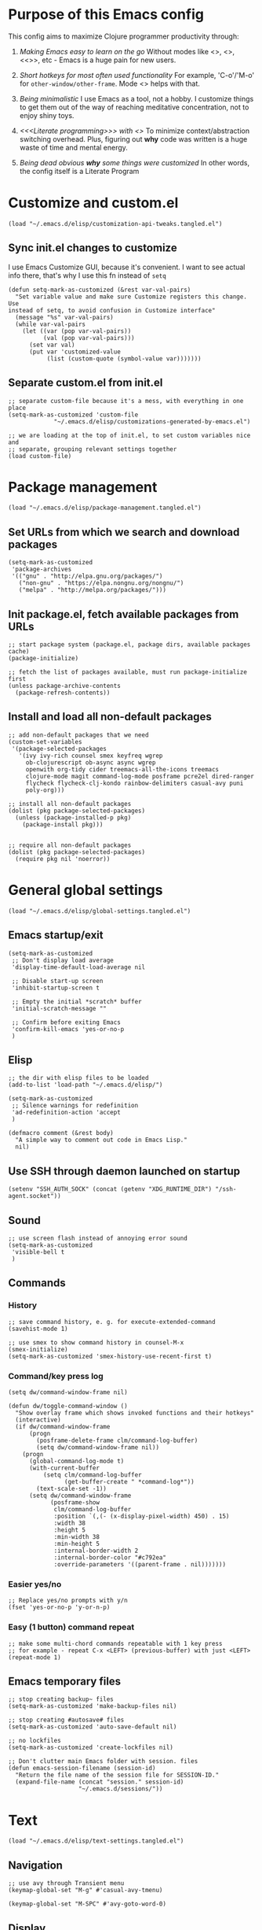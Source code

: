 :PROPERTIES:
:header-args: :comments both :noweb yes :mkdirp yes
:END:

* Purpose of this Emacs config
This config aims to maximize Clojure programmer productivity through:

1. /Making Emacs easy to learn on the go/
   Without modes like <<<which-key>>>, <<<command-log>>>, <<<<ivy>>>>, etc -
   Emacs is a huge pain for new users.

2. /Short hotkeys for most often used functionality/
   For example, 'C-o'/'M-o' for ~other-window/other-frame~. Mode <<<keyfreq>>>
   helps with that.

3. /Being minimalistic/
   I use Emacs as a tool, not a hobby. I customize things to get them out of
   the way of reaching meditative concentration, not to enjoy shiny toys.

4. /<<<Literate programming>>> with <<<polymode>>>/
   To minimize context/abstraction switching overhead. Plus, figuring out
   *why* code was written is a huge waste of time and mental energy.

5. /Being dead obvious *why* some things were customized/
   In other words, the config itself is a Literate Program


* Customize and custom.el
#+begin_src elisp :tangle ./init.el
  (load "~/.emacs.d/elisp/customization-api-tweaks.tangled.el")
#+end_src

** Sync init.el changes to customize
I use Emacs Customize GUI, because it's convenient. I want to see actual info
there, that's why I use this fn instead of ~setq~

#+begin_src elisp :tangle ~/.emacs.d/elisp/customization-api-tweaks.tangled.el
(defun setq-mark-as-customized (&rest var-val-pairs)
  "Set variable value and make sure Customize registers this change. Use
instead of setq, to avoid confusion in Customize interface"
  (message "%s" var-val-pairs)
  (while var-val-pairs
    (let ((var (pop var-val-pairs))
          (val (pop var-val-pairs)))
      (set var val)
      (put var 'customized-value
           (list (custom-quote (symbol-value var)))))))
#+end_src

** Separate custom.el from init.el
#+begin_src elisp :tangle ~/.emacs.d/elisp/customization-api-tweaks.tangled.el
;; separate custom-file because it's a mess, with everything in one place
(setq-mark-as-customized 'custom-file
			 "~/.emacs.d/elisp/customizations-generated-by-emacs.el")

;; we are loading at the top of init.el, to set custom variables nice and
;; separate, grouping relevant settings together
(load custom-file)
#+end_src


* Package management
#+begin_src elisp :tangle ./init.el
(load "~/.emacs.d/elisp/package-management.tangled.el")
#+end_src

** Set URLs from which we search and download packages
#+begin_src elisp :tangle ~/.emacs.d/elisp/package-management.tangled.el
(setq-mark-as-customized
 'package-archives
 '(("gnu" . "http://elpa.gnu.org/packages/")
   ("non-gnu" . "https://elpa.nongnu.org/nongnu/")
   ("melpa" . "http://melpa.org/packages/")))
#+end_src

** Init package.el, fetch available packages from URLs
#+begin_src elisp :tangle ~/.emacs.d/elisp/package-management.tangled.el
;; start package system (package.el, package dirs, available packages cache)
(package-initialize)

;; fetch the list of packages available, must run package-initialize first
(unless package-archive-contents
  (package-refresh-contents))
#+end_src

** Install and load all non-default packages
#+begin_src elisp :tangle ~/.emacs.d/elisp/package-management.tangled.el
;; add non-default packages that we need
(custom-set-variables
 '(package-selected-packages
   '(ivy ivy-rich counsel smex keyfreq wgrep
     ob-clojurescript ob-async async wgrep
     openwith org-tidy cider treemacs-all-the-icons treemacs
     clojure-mode magit command-log-mode posframe pcre2el dired-ranger
     flycheck flycheck-clj-kondo rainbow-delimiters casual-avy puni
     poly-org)))

;; install all non-default packages
(dolist (pkg package-selected-packages)
  (unless (package-installed-p pkg)
    (package-install pkg)))


;; require all non-default packages
(dolist (pkg package-selected-packages)
  (require pkg nil 'noerror))
#+end_src


* General global settings
#+begin_src elisp :tangle ./init.el
(load "~/.emacs.d/elisp/global-settings.tangled.el")
#+end_src

** Emacs startup/exit
#+begin_src elisp :tangle ~/.emacs.d/elisp/global-settings.tangled.el
(setq-mark-as-customized
 ;; Don't display load average
 'display-time-default-load-average nil

 ;; Disable start-up screen
 'inhibit-startup-screen t

 ;; Empty the initial *scratch* buffer
 'initial-scratch-message ""

 ;; Confirm before exiting Emacs
 'confirm-kill-emacs 'yes-or-no-p
 )
#+end_src

** Elisp
#+begin_src elisp :tangle ~/.emacs.d/elisp/global-settings.tangled.el
;; the dir with elisp files to be loaded
(add-to-list 'load-path "~/.emacs.d/elisp/")

(setq-mark-as-customized
 ;; Silence warnings for redefinition
 'ad-redefinition-action 'accept
 )

(defmacro comment (&rest body)
  "A simple way to comment out code in Emacs Lisp."
  nil)
#+end_src

** Use SSH through daemon launched on startup
#+begin_src elisp :tangle ~/.emacs.d/elisp/global-settings.tangled.el
(setenv "SSH_AUTH_SOCK" (concat (getenv "XDG_RUNTIME_DIR") "/ssh-agent.socket"))
#+end_src

** Sound
#+begin_src elisp :tangle ~/.emacs.d/elisp/global-settings.tangled.el
;; use screen flash instead of annoying error sound
(setq-mark-as-customized
 'visible-bell t
 )
#+end_src

** Commands
*** History
#+begin_src elisp :tangle ~/.emacs.d/elisp/global-settings.tangled.el
;; save command history, e. g. for execute-extended-command
(savehist-mode 1)

;; use smex to show command history in counsel-M-x
(smex-initialize)
(setq-mark-as-customized 'smex-history-use-recent-first t)
#+end_src

*** Command/key press log
#+begin_src elisp :tangle ~/.emacs.d/elisp/global-settings.tangled.el
(setq dw/command-window-frame nil)

(defun dw/toggle-command-window ()
  "Show overlay frame which shows invoked functions and their hotkeys"
  (interactive)
  (if dw/command-window-frame
      (progn
        (posframe-delete-frame clm/command-log-buffer)
        (setq dw/command-window-frame nil))
    (progn
      (global-command-log-mode t)
      (with-current-buffer
          (setq clm/command-log-buffer
                (get-buffer-create " *command-log*"))
        (text-scale-set -1))
      (setq dw/command-window-frame
            (posframe-show
             clm/command-log-buffer
             :position `(,(- (x-display-pixel-width) 450) . 15)
             :width 38
             :height 5
             :min-width 38
             :min-height 5
             :internal-border-width 2
             :internal-border-color "#c792ea"
             :override-parameters '((parent-frame . nil)))))))
#+end_src

*** Easier yes/no
#+begin_src elisp :tangle ~/.emacs.d/elisp/global-settings.tangled.el
;; Replace yes/no prompts with y/n
(fset 'yes-or-no-p 'y-or-n-p)
#+end_src

*** Easy (1 button) command repeat
#+begin_src elisp :tangle ~/.emacs.d/elisp/global-settings.tangled.el
;; make some multi-chord commands repeatable with 1 key press
;; for example - repeat C-x <LEFT> (previous-buffer) with just <LEFT>
(repeat-mode 1)
#+end_src
** Emacs temporary files
#+begin_src elisp :tangle ~/.emacs.d/elisp/global-settings.tangled.el
;; stop creating backup~ files
(setq-mark-as-customized 'make-backup-files nil)

;; stop creating #autosave# files
(setq-mark-as-customized 'auto-save-default nil)

;; no lockfiles
(setq-mark-as-customized 'create-lockfiles nil)

;; Don't clutter main Emacs folder with session. files
(defun emacs-session-filename (session-id)
  "Return the file name of the session file for SESSION-ID."
  (expand-file-name (concat "session." session-id)
                    "~/.emacs.d/sessions/"))
#+end_src


* Text
#+begin_src elisp :tangle ./init.el
(load "~/.emacs.d/elisp/text-settings.tangled.el")
#+end_src

** Navigation
#+begin_src elisp :tangle ~/.emacs.d/elisp/text-settings.tangled.el
;; use avy through Transient menu
(keymap-global-set "M-g" #'casual-avy-tmenu)

(keymap-global-set "M-SPC" #'avy-goto-word-0)
#+end_src

** Display
#+begin_src elisp :tangle ~/.emacs.d/elisp/text-settings.tangled.el
;; blinking cursor is annoying
(blink-cursor-mode -1)


;; Default to utf-8 encoding
(set-default-coding-systems 'utf-8)

(setq-mark-as-customized
 ;; to see when a line is longer than 80 symbols
 'display-fill-column-indicator-column 80

 ;; set width for automatic line breaks
 'fill-column 80

 ;; Add left and right margins
 'left-margin-width 1 'right-margin-width 1

 ;; don't display line numbers at their beginning
 ;; 'display-line-numbers-type nil

 ;; show column number in minibuffer
 'column-number-mode t

 ;; Display trailing whitespaces
 'show-trailing-whitespace nil

 ;; Set width for tabs
 'tab-width 4

 ;; Stretch cursor to the glyph width
 'x-stretch-cursor t
 )

(global-display-fill-column-indicator-mode t)
#+end_src

(display-line-numbers-type 1)

** Editing
#+begin_src elisp :tangle ~/.emacs.d/elisp/text-settings.tangled.el
;; make undo hotkey familiar
(global-set-key (kbd "C-z") 'undo)

(setq-mark-as-customized

 ;; Stop using tabs to indent
 'indent-tabs-mode nil

 ;; End a sentence after a dot and a space
 'sentence-end-double-space nil
 )

;; delete all trailing whitespace
(add-hook 'before-save-hook 'delete-trailing-whitespace)
#+end_src

*** Copy/paste
#+begin_src elisp :tangle ~/.emacs.d/elisp/text-settings.tangled.el
;; delete active region on yanking (paste)
(delete-selection-mode 1)

(setq-mark-as-customized
 ;; save kill-ring between emacs session, up to 20 entries
 'savehist-additional-variables '(kill-ring)
 'kill-ring-max 20

 ;; saves OS clipboard content before kill, to prevent overwriting it
 'save-interprogram-paste-before-kill t

 ;; sync system's and Emacs' clipboard
 'select-enable-clipboard t

 ;; Yank at point rather than pointer
 'mouse-yank-at-point t
 )
#+end_src

** Syncing with filesystem (reverting)
#+begin_src elisp :tangle ~/.emacs.d/elisp/text-settings.tangled.el
;; The auto-revert setting is enabled because tangle / detangle for literate
;; programming will change contents of files. If the file is open in a buffer,
;; I want it to automatically show the change without asking me every time.
(global-auto-revert-mode t)
#+end_src


* Frame/window/buffer configuration
#+begin_src elisp :tangle ./init.el
(load "~/.emacs.d/elisp/frame-window-buffer-settings.tangled.el")
#+end_src

** Display
*** Hide
#+begin_src elisp :tangle ~/.emacs.d/elisp/frame-window-buffer-settings.tangled.el
;; hide useless title bar, but allow resizing
(add-to-list 'default-frame-alist '(undecorated . t))
(add-to-list 'default-frame-alist '(drag-internal-border . 1))
(add-to-list 'default-frame-alist '(internal-border-width . 5))

;; I don't use toolbar
(tool-bar-mode 0)

(setq-mark-as-customized
 ;; don't display time in frames
 'display-time-mode 0

 ;; don't use sRGB colors
 'ns-use-srgb-colorspace nil
 )
#+end_src

*** Splitting/resizing
#+begin_src elisp :tangle ~/.emacs.d/elisp/frame-window-buffer-settings.tangled.el
(setq-mark-as-customized
 ;; Disable vertical window splitting
 'split-height-threshold nil

 ;; Disable horizontal window splitting
 'split-width-threshold 1

 ;; Resize windows proportionally
 'window-combination-resize t
 )
#+end_src

*** Creating buffers and choosing how to display them
#+begin_src elisp :tangle ~/.emacs.d/elisp/frame-window-buffer-settings.tangled.el
(custom-set-variables
 '(winner-mode t))

(defun my/switch-buffer-here ()
  "Switch buffer in the current window, ignoring `display-buffer-alist`."
  (interactive)
  (let ((display-buffer-alist nil)) ;; Temporarily disable display-buffer-alist
    (call-interactively 'switch-to-buffer)))

(global-set-key (kbd "C-x b") #'my/switch-buffer-here)

(setq-mark-as-customized
 ;; Uniquify buffer names
 'uniquify-buffer-name-style 'forward

 ;; Focus new help windows when opened
 'help-window-select t

 ;; don't open new buffers when navigating dirs in dired
 'dired-kill-when-opening-new-dired-buffer t

 'display-buffer-alist
 '(
   ;; treemacs is a file navigator, typically glued to the left screen side
   ("\\*Treemacs-.*?" (display-buffer-in-direction) (direction . left))

   ;; Org Src buffers should pop up in the same window
   ("\\*Org Src.*\\*"
    (display-buffer-same-window
     display-buffer-use-least-recent-window))

   ;; open cider-test-report in another window, to keep the relevant tests open
   ("\\*cider-test-report\\*"
    (display-buffer-use-least-recent-window)
    (inhibit-switch-frame . t))

   ;; open cider-error in the same window, to keep the relevant code open
   ("\\*cider-error\\*"
    (display-buffer-same-window)
    (inhibit-same-window . nil)
    (inhibit-switch-frame . t))

   ;; open *Help* buffers in another window
   ("\\*Help\\*"
    (display-buffer-use-least-recent-window)
    (inhibit-same-window . t))

   ;; without this, transient buffer breaks window layout
   ;; it happens because of conflicts with lower settings
   (".*transient.*"
    (display-buffer-in-side-window)
    (side . bottom)
    (inhibit-same-window . t)
    (window-parameters (no-other-window . t)))

   ;; open search matches from ivy-occur buffer in another window
   ((major-mode . ivy-occur-grep-mode)
    (display-buffer-use-least-recent-window)
    (inhibit-same-window . t)
    (inhibit-switch-frame . t))

   ;; open scratch buffers in selected frame, existing windows
   ("\\*.*\\*"
    (display-buffer-same-window
     display-buffer-use-some-window)
    (inhibit-same-window . nil)
    (inhibit-switch-frame . t))

   ((major-mode . dired-mode)
    (display-buffer-same-window
     display-buffer-reuse-window
     display-buffer-use-least-recent-window)
    (inhibit-same-window . nil))

   ;; do not switch windows in org-mode, e. g. for org-mark-ring-goto
   ((major-mode . org-mode)
    (display-buffer-same-window
     display-buffer-reuse-window
     display-buffer-use-least-recent-window)
    (inhibit-same-window . nil))

   ;; do not switch windows when opening source-files
   ((major-mode . clojure-mode)
    (display-buffer-same-window
     display-buffer-reuse-window
     display-buffer-use-least-recent-window)
    (inhibit-same-window . nil))

   ;; open Cider REPL in the same window and frame
   ((major-mode . cider-repl-mode)
    (display-buffer-same-window
     display-buffer-reuse-window
     display-buffer-use-least-recent-window)
    (inhibit-same-window . nil)
    (inhibit-switch-frame . t))

   ;; prevent all other buffers from opening new windows and switching frames
   (".*"
    (display-buffer-use-least-recent-window
     display-buffer-some-window)
    (inhibit-same-window . nil)
    (inhibit-switch-frame . t))
   )
 )
#+end_src

** Scrolling
#+begin_src elisp :tangle ~/.emacs.d/elisp/frame-window-buffer-settings.tangled.el
(scroll-bar-mode 1) ;; enable vertical scroll bars
(horizontal-scroll-bar-mode 1) ;; enable horizontal scroll bars

(setq-mark-as-customized
 ;; Lighten vertical scroll
 'auto-window-vscroll nil

 'scroll-step 1
 'scroll-conservatively 10000
 )
#+end_src

** Save/load frame configuration on exit/start
#+begin_src elisp :tangle ~/.emacs.d/elisp/frame-window-buffer-settings.tangled.el
(desktop-save-mode t)
#+end_src

** Navigation
#+begin_src elisp :tangle ~/.emacs.d/elisp/frame-window-buffer-settings.tangled.el
(global-set-key (kbd "C-o") 'other-window)
(define-key dired-mode-map (kbd "C-o") 'other-window)
(define-key ivy-occur-mode-map (kbd "C-o") 'other-window)
(define-key ivy-occur-grep-mode-map (kbd "C-o") 'other-window)
(global-set-key (kbd "M-o") 'other-frame)
(global-set-key (kbd "C-S-b") 'treemacs)
(global-set-key (kbd "C-x w") 'bury-buffer)

(defun modi/multi-pop-to-mark (orig-fun &rest args)
  "Call ORIG-FUN until the cursor moves.
Try the repeated popping up to 10 times."
  (let ((p (point)))
    (dotimes (i 10)
      (when (= p (point))
        (apply orig-fun args)))))
(advice-add 'pop-to-mark-command :around
            #'modi/multi-pop-to-mark)

(setq set-mark-command-repeat-pop t)
#+end_src


* Command/code completion
#+begin_src elisp :tangle ./init.el
(load "~/.emacs.d/elisp/command-and-code-completion.tangled.el")
#+end_src

** which-key mode
Shows completion options, after you start pressing hotkeys

#+begin_src elisp :tangle ~/.emacs.d/elisp/command-and-code-completion.tangled.el
(which-key-mode 1)
#+end_src

** keyfreq mode
Records how much times a command was used. Useful for optimizing hotkeys

#+begin_src elisp :tangle ~/.emacs.d/elisp/command-and-code-completion.tangled.el
(keyfreq-mode 1)
(keyfreq-autosave-mode 1)

(setq-mark-as-customized
 'keyfreq-excluded-commands
 '(self-insert-command
   forward-char
   backward-char
   previous-line
   next-line))
#+end_src

** Enable ivy and counsel modes
#+begin_src elisp :tangle ~/.emacs.d/elisp/command-and-code-completion.tangled.el
;; use Ivy + Counsel + Swiper for better completion/search
;; settings taken from here https://github.com/abo-abo/swiper
(ivy-mode)
(ivy-rich-mode)
(counsel-mode)
(setq-mark-as-customized 'ivy-use-virtual-buffers t)
(setq-mark-as-customized 'enable-recursive-minibuffers t)
#+end_src

*** Disable icomplete mode when calling ivy-read, to fix a conflict
#+begin_src elisp :tangle ~/.emacs.d/elisp/command-and-code-completion.tangled.el
;; disable icomplete to fix error:
;; Error in post-command-hook (icomplete-post-command-hook):
;; (wrong-number-of-arguments #<subr counsel-ag-function> 3)
(defun ivy-icomplete (f &rest r)
  (icomplete-mode -1)
  (unwind-protect
      (apply f r)
    (icomplete-mode 1)))

(advice-add 'ivy-read :around #'ivy-icomplete)
#+end_src

*** Fix counsel-rg not displaying errors properly
#+begin_src elisp :tangle ~/.emacs.d/elisp/command-and-code-completion.tangled.el
(with-eval-after-load 'counsel
  (advice-add
   'counsel-rg
   :around
   (lambda (func &rest args)
     (cl-flet ((filter-func (code) (if (= code 2) 0 code)))
       (unwind-protect
           (progn (advice-add 'process-exit-status :filter-return #'filter-func)
                  (apply func args))
         (advice-remove 'process-exit-status #'filter-func))))))
#+end_src

** Customize ivy matching behavior
#+begin_src elisp :tangle ~/.emacs.d/elisp/command-and-code-completion.tangled.el
;; Enable orderless matching for execute-extended-command
(setq-mark-as-customized 'ivy-re-builders-alist
                         '((counsel-M-x . ivy--regex-ignore-order)
                           (t . ivy--regex-plus)))

;; Drop beginning-of-string anchor ^ from execute-extended-command
(with-eval-after-load 'ivy
  (setcdr (assoc 'counsel-M-x ivy-initial-inputs-alist) ""))

;; allow selecting the prompt itself as command candidate
(setq-mark-as-customized 'ivy-use-selectable-prompt t)
#+end_src

** Add commands for searching the current symbol under cursor
#+begin_src elisp :tangle ~/.emacs.d/elisp/command-and-code-completion.tangled.el
(defun regex-fn-ivy-thing-at-point (regex-fn)
  "Run `counsel-git-grep` with ivy-thing-at-point as the initial input."
  (interactive)
  (let ((thing (ivy-thing-at-point)))
    (when (use-region-p)
      (deactivate-mark))
    (funcall regex-fn (regexp-quote thing))))

(defun counsel-git-grep-ivy-thing-at-point ()
  (interactive)
  (regex-fn-ivy-thing-at-point 'counsel-git-grep))

(defun counsel-rg-ivy-thing-at-point ()
  (interactive)
  (regex-fn-ivy-thing-at-point 'counsel-rg))
#+end_src

** Configure ivy and counsel hotkeys
#+begin_src elisp :tangle ~/.emacs.d/elisp/command-and-code-completion.tangled.el
;; some of those hotkeys are redundant because of counsel-mode
;; but I'm not sure which I can drop, and to lazy to check one-by-one
(global-set-key (kbd "C-s") 'swiper)
(global-set-key (kbd "C-c C-r") 'ivy-resume)
(global-set-key (kbd "<f6>") 'ivy-resume)
(global-set-key (kbd "M-x") 'counsel-M-x)
(global-set-key (kbd "C-x C-f") 'counsel-find-file)
(global-set-key (kbd "<f1> f") 'counsel-describe-function)
(global-set-key (kbd "<f1> v") 'counsel-describe-variable)
(global-set-key (kbd "<f1> o") 'counsel-describe-symbol)
(global-set-key (kbd "<f1> l") 'counsel-find-library)
(global-set-key (kbd "<f2> i") 'counsel-info-lookup-symbol)
(global-set-key (kbd "<f2> u") 'counsel-unicode-char)
(global-set-key (kbd "C-c g") 'counsel-git)
(global-set-key (kbd "C-c J") 'counsel-git-grep-ivy-thing-at-point)
(global-set-key (kbd "C-c j") 'counsel-git-grep)
(global-set-key (kbd "C-c r") 'counsel-rg)
(global-set-key (kbd "C-c R") 'counsel-rg-ivy-thing-at-point)
(global-set-key (kbd "C-c k") 'counsel-ag)
(global-set-key (kbd "C-x l") 'counsel-locate)
(global-set-key (kbd "C-S-o") 'counsel-rhythmbox)
(define-key minibuffer-local-map (kbd "C-r") 'counsel-minibuffer-history)
#+end_src

** Code completion
#+begin_src elisp :tangle ~/.emacs.d/elisp/command-and-code-completion.tangled.el
;; Always show completions
(setq-mark-as-customized 'completion-auto-help 'always)

;; Auto-select *Completions* buffer
(setq-mark-as-customized 'completion-auto-select 'second-tab)

;; Make <TAB> invoke completions list, when code is already idented properly
(setq-mark-as-customized 'tab-always-indent 'complete)
#+end_src


* Improved text replace
Make search-and-replace across project work as convenient as in VS Code.

#+begin_src elisp :tangle ./init.el
(load "~/.emacs.d/elisp/improved-text-replace.tangled.el")
#+end_src

** Wgrep
#+begin_src elisp :tangle ~/.emacs.d/elisp/improved-text-replace.tangled.el
;; wgrep allows to convert ivy-occur buffer to editable, to get VS Code-like
;; search and replace experience
(use-package wgrep
  :ensure t
  :custom
  (wgrep-auto-save-buffer t)
  (wgrep-change-readonly-file t))
#+end_src

** Replace+.el
Allows to invoke replace fn with a search regex in the list of defaults.
The defaults are cycled in minibuffer with up/down arrows.

#+begin_src elisp :tangle ~/.emacs.d/elisp/improved-text-replace.tangled.el
(load "~/.emacs.d/elisp/replace+.el")

;; this prevents replace+ being limited to an active region
(setq-mark-as-customized 'search/replace-region-as-default-flag t)

(defun get-initial-input-for-replace ()
  nil)
(setq-mark-as-customized 'search/replace-default-fn
                         'get-initial-input-for-replace)

(defun query-replace-regexp-with-initial-input (input)
  (eval
   '(let ((original-fn (symbol-function 'initial-input-for-replace)))
      (fset 'get-initial-input-for-replace (lambda () (regexp-quote input)))
      (unwind-protect
          (call-interactively 'query-replace-regexp)
        (fset 'get-initial-input-for-replace original-fn)))
   t))
#+end_src

** Start replace with preview in one keystroke
#+begin_src elisp :tangle ~/.emacs.d/elisp/improved-text-replace.tangled.el
(defun rapid-replace (search-fn)
  "Opens up wgrep buffer with query-replace-regexp started"
  (interactive)
  (eval
   '(let* ((thing (ivy-thing-at-point))
           (search-str (read-string "Enter at least 3 chars to replace: " thing)))
      (run-at-time
       nil nil
       (lambda ()
         (run-at-time
          nil nil
          (lambda ()
            (run-at-time
             nil nil
             (lambda ()
               (query-replace-regexp-with-initial-input search-str)
               ))
            (ivy-wgrep-change-to-wgrep-mode)))
         (ivy-occur)))
      (funcall search-fn search-str))
   t))

(defun rapid-replace-in-git-repo ()
  (interactive)
  (rapid-replace 'counsel-git-grep))

(defun rapid-replace-ripgrep ()
  (interactive)
  (rapid-replace 'counsel-rg))

(global-set-key (kbd "C-S-h") 'rapid-replace-ripgrep)
#+end_src


* Programming
#+begin_src elisp :tangle ./init.el
(load "~/.emacs.d/elisp/programming-settings.tangled.el")
#+end_src

** Syntax checking
#+begin_src elisp :tangle ~/.emacs.d/elisp/programming-settings.tangled.el
;; check syntax globally
(global-flycheck-mode)
#+end_src

** Parenthesis config
*** Puni-mode
#+begin_src elisp :tangle ~/.emacs.d/elisp/programming-settings.tangled.el
;; toggle puni-mode manually
(global-set-key (kbd "M-P") 'puni-mode)

(puni-global-mode 1)

;; puni-mode doesn't have auto-pairing
(electric-pair-mode 1)

;; use sexp editing hotkeys from VS Code Calva, to which I am used to
(define-key puni-mode-map (kbd "C-<right>") 'puni-forward-sexp)
(define-key puni-mode-map (kbd "C-<left>") 'puni-backward-sexp)
(define-key puni-mode-map (kbd "C-M-.") 'puni-slurp-forward)
(define-key puni-mode-map (kbd "C-M-,") 'puni-barf-forward)
(define-key puni-mode-map (kbd "C-M->") 'puni-barf-backward)
(define-key puni-mode-map (kbd "C-M-<") 'puni-slurp-backward)
#+end_src

*** Display
#+begin_src elisp :tangle ~/.emacs.d/elisp/programming-settings.tangled.el
(add-hook 'prog-mode-hook #'rainbow-delimiters-mode)

;; always highlight matching paren
(show-paren-mode 1)
#+end_src

** Clojure
*** CIDER
#+begin_src elisp :tangle ~/.emacs.d/elisp/programming-settings.tangled.el
(setq-mark-as-customized
      'nrepl-hide-special-buffers t
      'cider-repl-clear-help-banner t
      'cider-font-lock-dynamically '(macro core function var)
      'cider-popup-stacktraces nil
      'cider-repl-popup-stacktraces t
      'cider-repl-use-pretty-printing t
      'cider-repl-pop-to-buffer-on-connect t
      'cider-repl-display-help-banner nil)

;; Allow cider-repl to be cleared with shortcut
(add-hook 'cider-repl-mode-hook
      '(lambda () (define-key cider-repl-mode-map (kbd "C-c M-b")
                              'cider-repl-clear-buffer)))

;; use CIDER in every Clojure buffer
(add-hook 'clojure-mode-hook #'cider-mode)
(add-hook 'clojurescript-mode-hook #'cider-mode)

(add-hook 'cider-mode-hook #'eldoc-mode)
(add-hook 'cider-mode-hook #'imenu-add-menubar-index)

;; I write tests in the same ns as source code, source and tests must be close
(setq-mark-as-customized 'cider-test-infer-test-ns (lambda (ns) ns))

;; use the same hotkeys as in VS Code Calva
(define-key cider-repl-mode-map [C-return] nil)
(define-key cider-mode-map [C-return] 'cider-eval-sexp-at-point)
(define-key cider-mode-map (kbd "M-<RET>") 'cider-eval-defun-at-point)
(define-key cider-repl-mode-map [C-return] 'cider-eval-sexp-at-point)
(define-key cider-repl-mode-map (kbd "M-<RET>") 'cider-eval-defun-at-point)
#+end_src


* Org-mode (literate programming)
** Initialization
#+begin_src elisp :tangle ./init.el
  ;; (require 'org)

  (eval-after-load 'org
    (org-babel-do-load-languages
     'org-babel-load-languages
     '((clojure . t)
       (clojurescript . t)
       (emacs-lisp . t)
       (shell . t))))

  (setq-mark-as-customized
   'org-startup-folded nil

   ;; not sure how/why this variable was set, decided not to mess with it
   'org-modules '(ol-bbdb ol-bibtex ol-docview ol-doi ol-eww ol-gnus
  			ol-info ol-irc ol-mhe ol-rmail org-tempo ol-w3m)

   ;; protection of overlay messes up editing sometimes
   'org-tidy-protect-overlay nil)
#+end_src

** Display
#+begin_src elisp :tangle ./init.el
;; background colors are changed to be consistent with src-blocks in org-mode
(setq-mark-as-customized
 'org-src-fontify-natively t
 'org-src-block-faces '(("elisp" (:background "lavender"))
			("emacs-lisp" (:background "lavender"))
			("clojure" (:background "lavender"))))
#+end_src

** Navigation
*** General
#+begin_src elisp :tangle ./init.el
;; links that use header text:
;; 1. break easily
;; 2. can't link to a header which is a link
;; therefore, use org ids for linking
(setq-mark-as-customized 'org-id-link-to-org-use-id t)
(define-key org-mode-map (kbd "C-c l") 'org-store-link)
(define-key org-mode-map (kbd "<f5>") 'org-id-get-create)
(define-key org-mode-map (kbd "<f9>") 'org-id-copy)

(setq-mark-as-customized
 ;; open src blocks in the same window as parent .org file
 'org-src-window-setup 'current-window

 ;; do not display inline images when doing org-cycle
 'org-cycle-inline-images-display nil

 'org-link-frame-setup '((vm . vm-visit-folder-other-frame)
			 (vm-imap . vm-visit-imap-folder-other-frame)
			 (gnus . org-gnus-no-new-news)
			 ;; open file links in another frame
			 (file . find-file-other-frame)
			 (wl . wl-other-frame)))

;; Remove the function which causes text to pop around when pressing tab.
;; This is annoying and confusing.
(remove-hook 'org-cycle-hook
             'org-optimize-window-after-visibility-change)

(defun org-collapse-above-level (level)
  "Collapse all headings above LEVEL in the current buffer."
  (interactive "nEnter level to collapse above: ")
  (org-map-entries
   (lambda ()
     (let ((heading-level (org-current-level)))
       (when (and heading-level (> (+ heading-level 1) level))
         (hide-subtree))))
   t 'file))
(define-key org-mode-map (kbd "C-c h") 'org-collapse-above-level)
#+end_src

*** Custom :src source block header
<<<:src>>> is a custom header that I add manually to noref code blocks

#+begin_src elisp :tangle ./init.el
;; open the file specified by :tangle org :src header argument
(defun org-babel-open-tangle-file ()
  (interactive)
  (let* ((info (org-babel-get-src-block-info))
         (tangle (cdr (assoc :tangle (nth 2 info))))
	 (src (cdr (assoc :src (nth 2 info)))))
    (if (not (equal tangle "no"))
	(find-file tangle)
      (when src (find-file src)))))
(define-key org-mode-map (kbd "C-c o") 'org-babel-open-tangle-file)
#+end_src

** Editing
#+begin_src elisp :tangle ./init.el
(setq-mark-as-customized
 'org-support-shift-select 'always
 'org-hide-emphasis-markers nil
 'org-edit-src-content-indentation 0
 'org-src-tab-acts-natively t

 ;; For languages with significant whitespace like Python:
 'org-src-preserve-indentation t
 )

;; Trying to fix weird org syntax problems. This just lets Org ignore < and >
;; characters as if they were regular words. This is necessary because in
;; Clojure I want to make functions with -> in the name and Org was always
;; insisting on pairing <>. This caused any other paren matching to stop
;; working. It sucked.
(defun my-angle-bracket-fix ()
  (modify-syntax-entry ?< "w")
  (modify-syntax-entry ?> "w"))
(add-hook 'org-mode-hook 'my-angle-bracket-fix)
(remove-hook 'org-mode-hook 'my-angle-bracket-fix)

;; It’s useful to split code blocks to quickly add org-mode text
;; between the src. The default binding is C-c C-v C-d, which is somewhat
;; annoying. I think M-s in org-mode should do the trick.

;; Split Org Block using M-s
(define-key org-mode-map (kbd "M-s") 'org-babel-demarcate-block)
#+end_src

** Code execution
*** Mode switching - polymode (poly-org)
I spent 3 days trying to fix this [[https://github.com/polymode/poly-org/issues/53][issue]]. I couldn't do it, so I decided to just
drop tangle-on-save hook, and to tangle manually from outside source blocks.

#+begin_src elisp :tangle ./init.el
;; these supposed to prevent breaking display of source blocks
(setq-mark-as-customized
 'org-adapt-indentation nil
 'org-startup-indented nil)

;; polymode ignores faces config for both inner modes and org mode
(add-hook
 'polymode-init-inner-hook
 (lambda ()
   (oset pm/chunkmode adjust-face
	 '(:background "lavender"
           :extend t))))

;; prevents flycheck from confusing buffers and breaking down
;; see issue https://github.com/polymode/poly-org/issues3/
(defun flycheck-buffer-not-indirect-p (&rest _)
  "Ensure that the current buffer is not indirect."
  (null (buffer-base-buffer)))

(advice-add 'flycheck-may-check-automatically
            :before-while #'flycheck-buffer-not-indirect-p)
#+end_src

*** Clojure namespace determination
I use file from custom :src or :tangle header to determine proper ns for eval

#+begin_src elisp :tangle ./init.el
(defun org-clojure-block-get-ns (orig-fun &rest args)
  "Wrap org-cider-current-ns, to enable REPL execution straight from org-mode.
Searches for ns in :tangle or :src file, otherwise calls clojure-find-ns."
  (when (org-babel-where-is-src-block-head)
      (let* ((block-info (org-babel-get-src-block-info 'light))
             (header-args (nth 2 block-info))
	     (tangle-value (alist-get :tangle header-args))
	     (tangle-file (and (not (string= tangle-value "no"))
			       tangle-value))
             (ns-file (or tangle-file
			  (alist-get :src header-args))))

	(if (not (file-exists-p ns-file))
	    (apply orig-fun args)

	  (with-temp-buffer
	    (insert-file-contents ns-file)
	    (goto-char (point-min))
	    (clojurec-mode)
	    (clojure-find-ns))))))

(advice-add 'cider-current-ns :around 'org-clojure-block-get-ns)
;; (advice-remove 'cider-current-ns 'org-clojure-block-get-ns)
#+end_src

** Tangling
#+begin_src elisp :tangle ./init.el
;; override broken fn, which deletes comments from clojure code
(load "~/.emacs.d/elisp/ob-clojure-fix.el")
(advice-add 'org-babel-expand-body:clojure
	    :override #'org-babel-expand-body:clojure_fixed)
#+end_src

** Todo and agenda
#+begin_src elisp :tangle ./init.el
(setq-mark-as-customized 'org-agenda-restore-windows-after-quit t)

(define-key org-mode-map (kbd "C-c a") 'org-agenda)
#+end_src


* File management
** Permissions
#+begin_src elisp :tangle ./init.el
;; trying these setting to be able to edit files as root
(require 'tramp)
(setq tramp-default-method "sudoedit")

#+end_src

** Extensions
#+begin_src elisp :tangle ./init.el
;; mode that enables choosing program-to-open-with based on file extensions
(openwith-mode t)

(custom-set-variables
  ;; associate file extensions (regex) to program-to-open-with
  '(openwith-associations
    '(("\\.\\(doc\\|docx\\)\\'" "libreoffice.writer"
        (file))
      )))
#+end_src
